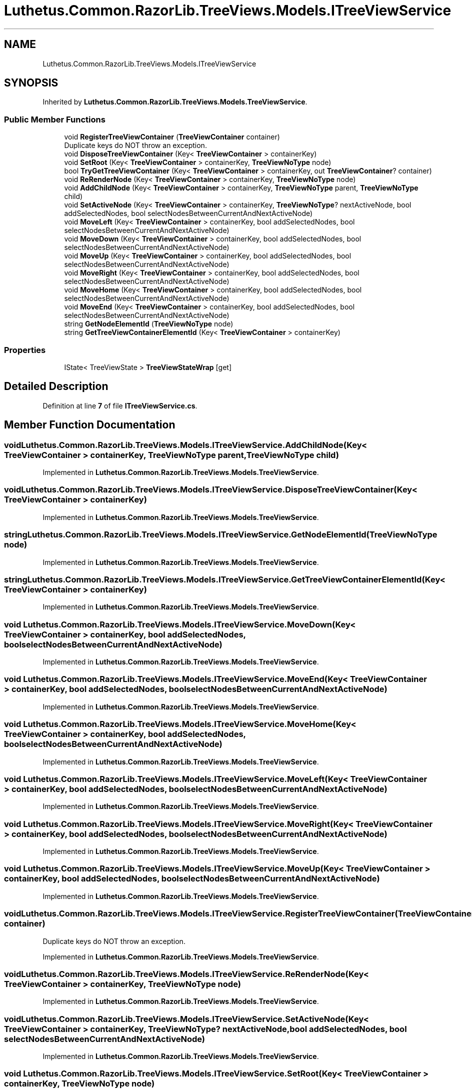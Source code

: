 .TH "Luthetus.Common.RazorLib.TreeViews.Models.ITreeViewService" 3 "Version 1.0.0" "Luthetus.Ide" \" -*- nroff -*-
.ad l
.nh
.SH NAME
Luthetus.Common.RazorLib.TreeViews.Models.ITreeViewService
.SH SYNOPSIS
.br
.PP
.PP
Inherited by \fBLuthetus\&.Common\&.RazorLib\&.TreeViews\&.Models\&.TreeViewService\fP\&.
.SS "Public Member Functions"

.in +1c
.ti -1c
.RI "void \fBRegisterTreeViewContainer\fP (\fBTreeViewContainer\fP container)"
.br
.RI "Duplicate keys do NOT throw an exception\&. "
.ti -1c
.RI "void \fBDisposeTreeViewContainer\fP (Key< \fBTreeViewContainer\fP > containerKey)"
.br
.ti -1c
.RI "void \fBSetRoot\fP (Key< \fBTreeViewContainer\fP > containerKey, \fBTreeViewNoType\fP node)"
.br
.ti -1c
.RI "bool \fBTryGetTreeViewContainer\fP (Key< \fBTreeViewContainer\fP > containerKey, out \fBTreeViewContainer\fP? container)"
.br
.ti -1c
.RI "void \fBReRenderNode\fP (Key< \fBTreeViewContainer\fP > containerKey, \fBTreeViewNoType\fP node)"
.br
.ti -1c
.RI "void \fBAddChildNode\fP (Key< \fBTreeViewContainer\fP > containerKey, \fBTreeViewNoType\fP parent, \fBTreeViewNoType\fP child)"
.br
.ti -1c
.RI "void \fBSetActiveNode\fP (Key< \fBTreeViewContainer\fP > containerKey, \fBTreeViewNoType\fP? nextActiveNode, bool addSelectedNodes, bool selectNodesBetweenCurrentAndNextActiveNode)"
.br
.ti -1c
.RI "void \fBMoveLeft\fP (Key< \fBTreeViewContainer\fP > containerKey, bool addSelectedNodes, bool selectNodesBetweenCurrentAndNextActiveNode)"
.br
.ti -1c
.RI "void \fBMoveDown\fP (Key< \fBTreeViewContainer\fP > containerKey, bool addSelectedNodes, bool selectNodesBetweenCurrentAndNextActiveNode)"
.br
.ti -1c
.RI "void \fBMoveUp\fP (Key< \fBTreeViewContainer\fP > containerKey, bool addSelectedNodes, bool selectNodesBetweenCurrentAndNextActiveNode)"
.br
.ti -1c
.RI "void \fBMoveRight\fP (Key< \fBTreeViewContainer\fP > containerKey, bool addSelectedNodes, bool selectNodesBetweenCurrentAndNextActiveNode)"
.br
.ti -1c
.RI "void \fBMoveHome\fP (Key< \fBTreeViewContainer\fP > containerKey, bool addSelectedNodes, bool selectNodesBetweenCurrentAndNextActiveNode)"
.br
.ti -1c
.RI "void \fBMoveEnd\fP (Key< \fBTreeViewContainer\fP > containerKey, bool addSelectedNodes, bool selectNodesBetweenCurrentAndNextActiveNode)"
.br
.ti -1c
.RI "string \fBGetNodeElementId\fP (\fBTreeViewNoType\fP node)"
.br
.ti -1c
.RI "string \fBGetTreeViewContainerElementId\fP (Key< \fBTreeViewContainer\fP > containerKey)"
.br
.in -1c
.SS "Properties"

.in +1c
.ti -1c
.RI "IState< TreeViewState > \fBTreeViewStateWrap\fP\fR [get]\fP"
.br
.in -1c
.SH "Detailed Description"
.PP 
Definition at line \fB7\fP of file \fBITreeViewService\&.cs\fP\&.
.SH "Member Function Documentation"
.PP 
.SS "void Luthetus\&.Common\&.RazorLib\&.TreeViews\&.Models\&.ITreeViewService\&.AddChildNode (Key< \fBTreeViewContainer\fP > containerKey, \fBTreeViewNoType\fP parent, \fBTreeViewNoType\fP child)"

.PP
Implemented in \fBLuthetus\&.Common\&.RazorLib\&.TreeViews\&.Models\&.TreeViewService\fP\&.
.SS "void Luthetus\&.Common\&.RazorLib\&.TreeViews\&.Models\&.ITreeViewService\&.DisposeTreeViewContainer (Key< \fBTreeViewContainer\fP > containerKey)"

.PP
Implemented in \fBLuthetus\&.Common\&.RazorLib\&.TreeViews\&.Models\&.TreeViewService\fP\&.
.SS "string Luthetus\&.Common\&.RazorLib\&.TreeViews\&.Models\&.ITreeViewService\&.GetNodeElementId (\fBTreeViewNoType\fP node)"

.PP
Implemented in \fBLuthetus\&.Common\&.RazorLib\&.TreeViews\&.Models\&.TreeViewService\fP\&.
.SS "string Luthetus\&.Common\&.RazorLib\&.TreeViews\&.Models\&.ITreeViewService\&.GetTreeViewContainerElementId (Key< \fBTreeViewContainer\fP > containerKey)"

.PP
Implemented in \fBLuthetus\&.Common\&.RazorLib\&.TreeViews\&.Models\&.TreeViewService\fP\&.
.SS "void Luthetus\&.Common\&.RazorLib\&.TreeViews\&.Models\&.ITreeViewService\&.MoveDown (Key< \fBTreeViewContainer\fP > containerKey, bool addSelectedNodes, bool selectNodesBetweenCurrentAndNextActiveNode)"

.PP
Implemented in \fBLuthetus\&.Common\&.RazorLib\&.TreeViews\&.Models\&.TreeViewService\fP\&.
.SS "void Luthetus\&.Common\&.RazorLib\&.TreeViews\&.Models\&.ITreeViewService\&.MoveEnd (Key< \fBTreeViewContainer\fP > containerKey, bool addSelectedNodes, bool selectNodesBetweenCurrentAndNextActiveNode)"

.PP
Implemented in \fBLuthetus\&.Common\&.RazorLib\&.TreeViews\&.Models\&.TreeViewService\fP\&.
.SS "void Luthetus\&.Common\&.RazorLib\&.TreeViews\&.Models\&.ITreeViewService\&.MoveHome (Key< \fBTreeViewContainer\fP > containerKey, bool addSelectedNodes, bool selectNodesBetweenCurrentAndNextActiveNode)"

.PP
Implemented in \fBLuthetus\&.Common\&.RazorLib\&.TreeViews\&.Models\&.TreeViewService\fP\&.
.SS "void Luthetus\&.Common\&.RazorLib\&.TreeViews\&.Models\&.ITreeViewService\&.MoveLeft (Key< \fBTreeViewContainer\fP > containerKey, bool addSelectedNodes, bool selectNodesBetweenCurrentAndNextActiveNode)"

.PP
Implemented in \fBLuthetus\&.Common\&.RazorLib\&.TreeViews\&.Models\&.TreeViewService\fP\&.
.SS "void Luthetus\&.Common\&.RazorLib\&.TreeViews\&.Models\&.ITreeViewService\&.MoveRight (Key< \fBTreeViewContainer\fP > containerKey, bool addSelectedNodes, bool selectNodesBetweenCurrentAndNextActiveNode)"

.PP
Implemented in \fBLuthetus\&.Common\&.RazorLib\&.TreeViews\&.Models\&.TreeViewService\fP\&.
.SS "void Luthetus\&.Common\&.RazorLib\&.TreeViews\&.Models\&.ITreeViewService\&.MoveUp (Key< \fBTreeViewContainer\fP > containerKey, bool addSelectedNodes, bool selectNodesBetweenCurrentAndNextActiveNode)"

.PP
Implemented in \fBLuthetus\&.Common\&.RazorLib\&.TreeViews\&.Models\&.TreeViewService\fP\&.
.SS "void Luthetus\&.Common\&.RazorLib\&.TreeViews\&.Models\&.ITreeViewService\&.RegisterTreeViewContainer (\fBTreeViewContainer\fP container)"

.PP
Duplicate keys do NOT throw an exception\&. 
.PP
Implemented in \fBLuthetus\&.Common\&.RazorLib\&.TreeViews\&.Models\&.TreeViewService\fP\&.
.SS "void Luthetus\&.Common\&.RazorLib\&.TreeViews\&.Models\&.ITreeViewService\&.ReRenderNode (Key< \fBTreeViewContainer\fP > containerKey, \fBTreeViewNoType\fP node)"

.PP
Implemented in \fBLuthetus\&.Common\&.RazorLib\&.TreeViews\&.Models\&.TreeViewService\fP\&.
.SS "void Luthetus\&.Common\&.RazorLib\&.TreeViews\&.Models\&.ITreeViewService\&.SetActiveNode (Key< \fBTreeViewContainer\fP > containerKey, \fBTreeViewNoType\fP? nextActiveNode, bool addSelectedNodes, bool selectNodesBetweenCurrentAndNextActiveNode)"

.PP
Implemented in \fBLuthetus\&.Common\&.RazorLib\&.TreeViews\&.Models\&.TreeViewService\fP\&.
.SS "void Luthetus\&.Common\&.RazorLib\&.TreeViews\&.Models\&.ITreeViewService\&.SetRoot (Key< \fBTreeViewContainer\fP > containerKey, \fBTreeViewNoType\fP node)"

.PP
Implemented in \fBLuthetus\&.Common\&.RazorLib\&.TreeViews\&.Models\&.TreeViewService\fP\&.
.SS "bool Luthetus\&.Common\&.RazorLib\&.TreeViews\&.Models\&.ITreeViewService\&.TryGetTreeViewContainer (Key< \fBTreeViewContainer\fP > containerKey, out \fBTreeViewContainer\fP? container)"

.PP
Implemented in \fBLuthetus\&.Common\&.RazorLib\&.TreeViews\&.Models\&.TreeViewService\fP\&.
.SH "Property Documentation"
.PP 
.SS "IState<TreeViewState> Luthetus\&.Common\&.RazorLib\&.TreeViews\&.Models\&.ITreeViewService\&.TreeViewStateWrap\fR [get]\fP"

.PP
Implemented in \fBLuthetus\&.Common\&.RazorLib\&.TreeViews\&.Models\&.TreeViewService\fP\&.
.PP
Definition at line \fB9\fP of file \fBITreeViewService\&.cs\fP\&.

.SH "Author"
.PP 
Generated automatically by Doxygen for Luthetus\&.Ide from the source code\&.
